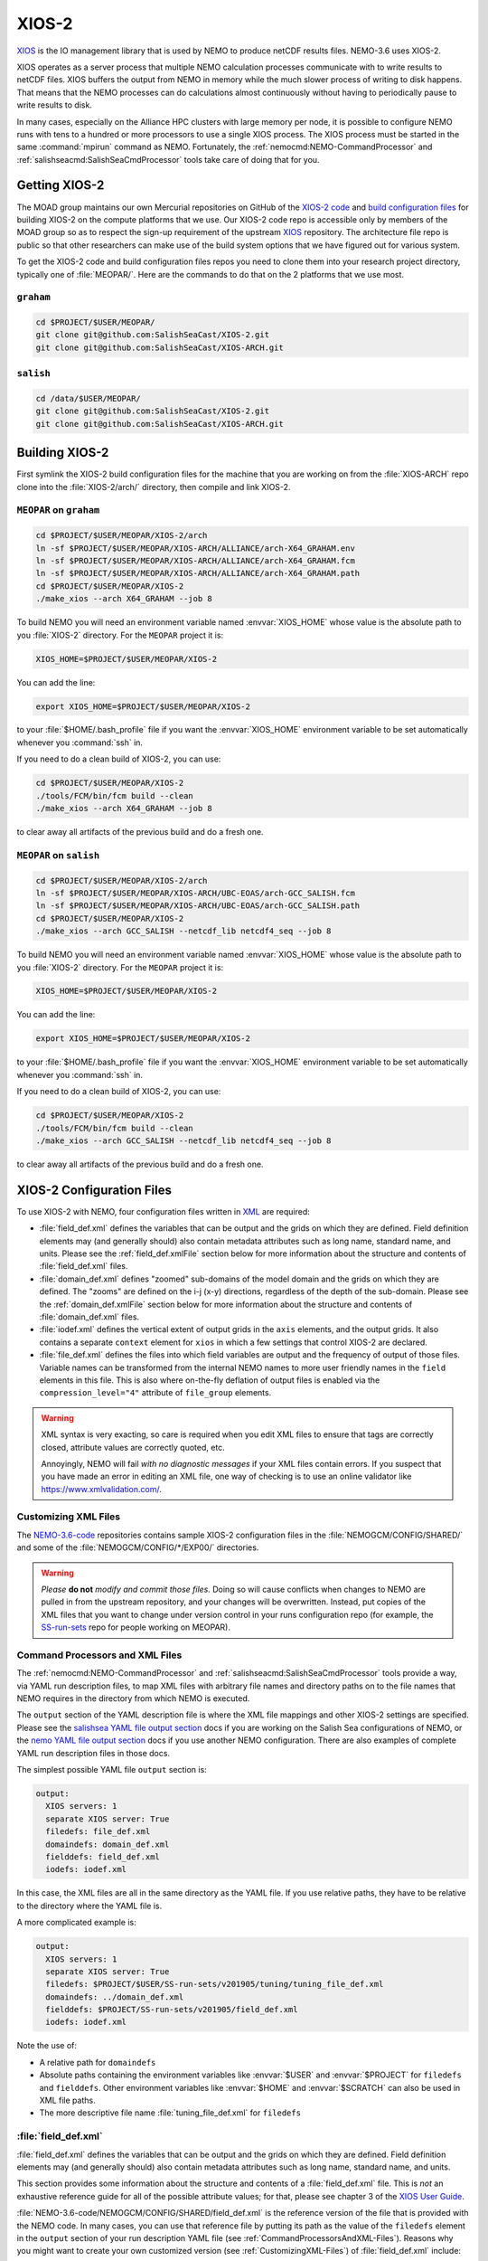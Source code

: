 .. Copyright 2018 – present by The UBC EOAS MOAD Group
.. and The University of British Columbia
..
.. Licensed under a Creative Commons Attribution 4.0 International License
..
..   https://creativecommons.org/licenses/by/4.0/


.. _XIOS-2-docs:

******
XIOS-2
******

`XIOS`_ is the IO management library that is used by NEMO to produce netCDF results files.
NEMO-3.6 uses XIOS-2.

.. _XIOS: http://forge.ipsl.jussieu.fr/ioserver/wiki

XIOS operates as a server process that multiple NEMO calculation processes communicate with
to write results to netCDF files.
XIOS buffers the output from NEMO in memory while the much slower process of writing to disk happens.
That means that the NEMO processes can do calculations almost continuously without having to
periodically pause to write results to disk.

In many cases,
especially on the Alliance HPC clusters with large memory per node,
it is possible to configure NEMO runs with tens to a hundred or more processors to use a
single XIOS process.
The XIOS process must be started in the same :command:`mpirun` command as NEMO.
Fortunately,
the :ref:`nemocmd:NEMO-CommandProcessor` and :ref:`salishseacmd:SalishSeaCmdProcessor` tools
take care of doing that for you.


.. _GettingXIOS-2:

Getting XIOS-2
==============

The MOAD group maintains our own Mercurial repositories on GitHub of the `XIOS-2 code`_
and `build configuration files`_ for building XIOS-2 on the compute platforms that we use.
Our XIOS-2 code repo is accessible only by members of the MOAD group so as to respect the
sign-up requirement of the upstream `XIOS`_ repository.
The architecture file repo is public so that other researchers can make use of the
build system options that we have figured out for various system.

.. _XIOS-2 code: https://github.com/SalishSeaCast/XIOS-2
.. _build configuration files: https://github.com/SalishSeaCast/XIOS-ARCH

To get the XIOS-2 code and build configuration files repos you need to clone them into your
research project directory,
typically one of :file:`MEOPAR/`.
Here are the commands to do that on the 2 platforms that we use most.


``graham``
----------

.. code-block:: bash

    cd $PROJECT/$USER/MEOPAR/
    git clone git@github.com:SalishSeaCast/XIOS-2.git
    git clone git@github.com:SalishSeaCast/XIOS-ARCH.git


``salish``
----------

.. code-block:: bash

    cd /data/$USER/MEOPAR/
    git clone git@github.com:SalishSeaCast/XIOS-2.git
    git clone git@github.com:SalishSeaCast/XIOS-ARCH.git


.. _BuildingXIOS-2:

Building XIOS-2
===============

First symlink the XIOS-2 build configuration files for the machine that you are working on
from the :file:`XIOS-ARCH` repo clone into the :file:`XIOS-2/arch/` directory,
then compile and link XIOS-2.


.. _BuildXIOS-MEOPAR-graham:

``MEOPAR`` on ``graham``
------------------------

.. code-block:: bash

    cd $PROJECT/$USER/MEOPAR/XIOS-2/arch
    ln -sf $PROJECT/$USER/MEOPAR/XIOS-ARCH/ALLIANCE/arch-X64_GRAHAM.env
    ln -sf $PROJECT/$USER/MEOPAR/XIOS-ARCH/ALLIANCE/arch-X64_GRAHAM.fcm
    ln -sf $PROJECT/$USER/MEOPAR/XIOS-ARCH/ALLIANCE/arch-X64_GRAHAM.path
    cd $PROJECT/$USER/MEOPAR/XIOS-2
    ./make_xios --arch X64_GRAHAM --job 8

To build NEMO you will need an environment variable named :envvar:`XIOS_HOME`
whose value is the absolute path to you :file:`XIOS-2` directory.
For the ``MEOPAR`` project it is:

.. code-block:: bash

    XIOS_HOME=$PROJECT/$USER/MEOPAR/XIOS-2

You can add the line:

.. code-block:: bash

    export XIOS_HOME=$PROJECT/$USER/MEOPAR/XIOS-2

to your :file:`$HOME/.bash_profile` file if you want the :envvar:`XIOS_HOME` environment variable
to be set automatically whenever you :command:`ssh` in.

If you need to do a clean build of XIOS-2,
you can use:

.. code-block:: bash

    cd $PROJECT/$USER/MEOPAR/XIOS-2
    ./tools/FCM/bin/fcm build --clean
    ./make_xios --arch X64_GRAHAM --job 8

to clear away all artifacts of the previous build and do a fresh one.


.. _BuildXIOS-MEOPAR-salish:

``MEOPAR`` on ``salish``
------------------------

.. code-block:: bash

    cd $PROJECT/$USER/MEOPAR/XIOS-2/arch
    ln -sf $PROJECT/$USER/MEOPAR/XIOS-ARCH/UBC-EOAS/arch-GCC_SALISH.fcm
    ln -sf $PROJECT/$USER/MEOPAR/XIOS-ARCH/UBC-EOAS/arch-GCC_SALISH.path
    cd $PROJECT/$USER/MEOPAR/XIOS-2
    ./make_xios --arch GCC_SALISH --netcdf_lib netcdf4_seq --job 8

To build NEMO you will need an environment variable named :envvar:`XIOS_HOME`
whose value is the absolute path to you :file:`XIOS-2` directory.
For the ``MEOPAR`` project it is:

.. code-block:: bash

    XIOS_HOME=$PROJECT/$USER/MEOPAR/XIOS-2

You can add the line:

.. code-block:: bash

    export XIOS_HOME=$PROJECT/$USER/MEOPAR/XIOS-2

to your :file:`$HOME/.bash_profile` file if you want the :envvar:`XIOS_HOME` environment variable
to be set automatically whenever you :command:`ssh` in.

If you need to do a clean build of XIOS-2,
you can use:

.. code-block:: bash

    cd $PROJECT/$USER/MEOPAR/XIOS-2
    ./tools/FCM/bin/fcm build --clean
    ./make_xios --arch GCC_SALISH --netcdf_lib netcdf4_seq --job 8

to clear away all artifacts of the previous build and do a fresh one.


.. _XIOS-2ConfigurationFiles:

XIOS-2 Configuration Files
==========================

To use XIOS-2 with NEMO,
four configuration files written in `XML`_ are required:

.. _XML: https://en.wikipedia.org/wiki/XML

* :file:`field_def.xml` defines the variables that can be output and the grids on which they are defined.
  Field definition elements may
  (and generally should)
  also contain metadata attributes such as long name,
  standard name,
  and units.
  Please see the :ref:`field_def.xmlFile` section below for more information about the
  structure and contents of :file:`field_def.xml` files.

* :file:`domain_def.xml` defines "zoomed" sub-domains of the model domain and the
  grids on which they are defined.
  The "zooms" are defined on the i-j (x-y) directions,
  regardless of the depth of the sub-domain.
  Please see the :ref:`domain_def.xmlFile` section below for more information about the
  structure and contents of :file:`domain_def.xml` files.

* :file:`iodef.xml` defines the vertical extent of output grids in the ``axis`` elements,
  and the output grids.
  It also contains a separate ``context`` element for ``xios`` in which a few settings that
  control XIOS-2 are declared.

* :file:`file_def.xml` defines the files into which field variables are output and the
  frequency of output of those files.
  Variable names can be transformed from the internal NEMO names to more user friendly names
  in the ``field`` elements in this file.
  This is also where on-the-fly deflation of output files is enabled via the
  ``compression_level="4"`` attribute of ``file_group`` elements.

.. warning::
    XML syntax is very exacting,
    so care is required when you edit XML files to ensure that tags are correctly closed,
    attribute values are correctly quoted,
    etc.

    Annoyingly,
    NEMO will fail *with no diagnostic messages* if your XML files contain errors.
    If you suspect that you have made an error in editing an XML file,
    one way of checking is to use an online validator like https://www.xmlvalidation.com/.


.. _CustomizingXML-Files:

Customizing XML Files
---------------------

The `NEMO-3.6-code`_ repositories contains sample XIOS-2 configuration files in the
:file:`NEMOGCM/CONFIG/SHARED/` and some of the :file:`NEMOGCM/CONFIG/*/EXP00/` directories.

    .. _NEMO-3.6-code: https://github.com/SalishSeaCast/NEMO-3.6-code

.. warning::
    *Please* **do not** *modify and commit those files.*
    Doing so will cause conflicts when changes to NEMO are pulled in from the upstream repository,
    and your changes will be overwritten.
    Instead,
    put copies of the XML files that you want to change under version control in your runs configuration repo
    (for example, the `SS-run-sets`_ repo for people working on MEOPAR).

    .. _SS-run-sets: https://github.com/SalishSeaCast/SS-run-sets


.. _CommandProcessorsAndXML-Files:

Command Processors and XML Files
--------------------------------

The :ref:`nemocmd:NEMO-CommandProcessor` and :ref:`salishseacmd:SalishSeaCmdProcessor` tools provide a way,
via YAML run description files,
to map XML files with arbitrary file names and directory paths on to the file names that
NEMO requires in the directory from which NEMO is executed.

The ``output`` section of the YAML description file is where the XML file mappings and
other XIOS-2 settings are specified.
Please see the `salishsea YAML file output section`_ docs if you are working on the
Salish Sea configurations of NEMO,
or the `nemo YAML file output section`_ docs if you use another NEMO configuration.
There are also examples of complete YAML run description files in those docs.

.. _salishsea YAML file output section: https://salishseacmd.readthedocs.io/en/latest/run_description_file/3.6_yaml_file.html#output-section
.. _nemo YAML file output section: https://nemo-cmd.readthedocs.io/en/latest/run_description_file/3.6_yaml_file.html#output-section

The simplest possible YAML file ``output`` section is:

.. code-block:: yaml

    output:
      XIOS servers: 1
      separate XIOS server: True
      filedefs: file_def.xml
      domaindefs: domain_def.xml
      fielddefs: field_def.xml
      iodefs: iodef.xml

In this case,
the XML files are all in the same directory as the YAML file.
If you use relative paths,
they have to be relative to the directory where the YAML file is.

A more complicated example is:

.. code-block:: yaml

    output:
      XIOS servers: 1
      separate XIOS server: True
      filedefs: $PROJECT/$USER/SS-run-sets/v201905/tuning/tuning_file_def.xml
      domaindefs: ../domain_def.xml
      fielddefs: $PROJECT/SS-run-sets/v201905/field_def.xml
      iodefs: iodef.xml

Note the use of:

* A relative path for ``domaindefs``
* Absolute paths containing the environment variables like :envvar:`$USER` and :envvar:`$PROJECT`
  for ``filedefs`` and ``fielddefs``.
  Other environment variables like :envvar:`$HOME` and :envvar:`$SCRATCH` can also be used in XML file paths.
* The more descriptive file name :file:`tuning_file_def.xml` for ``filedefs``


.. _field_def.xmlFile:

:file:`field_def.xml`
---------------------

:file:`field_def.xml` defines the variables that can be output and the grids on which they are defined.
Field definition elements may
(and generally should)
also contain metadata attributes such as long name,
standard name,
and units.

This section provides some information about the structure and contents of a :file:`field_def.xml` file.
This is *not* an exhaustive reference guide for all of the possible attribute values;
for that,
please see chapter 3 of the `XIOS User Guide`_.

.. _XIOS User Guide: http://forge.ipsl.jussieu.fr/ioserver/raw-attachment/wiki/WikiStart/XIOS_user_guide.pdf

:file:`NEMO-3.6-code/NEMOGCM/CONFIG/SHARED/field_def.xml` is the reference version of the file
that is provided with the NEMO code.
In many cases,
you can use that reference file by putting its path as the value of the ``filedefs`` element
in the ``output`` section of your run description YAML file
(see :ref:`CommandProcessorsAndXML-Files`).
Reasons why you might want to create your own customized version
(see :ref:`CustomizingXML-Files`)
of :file:`field_def.xml` include:

* Adding new variable(s) to NEMO that you want to include in your output files
* Adjusting/correcting the values of variable field attributes such as ``long_name``,
  ``standard_name``,
  ``unit``,
  etc.
  Those attributes provide variable-level metadata items in output files.

Here is an example fragment of a :file:`field_def.xml` file:

.. code-block:: xml

   <field_definition level="1" prec="4" operation="average" enabled=".TRUE." default_value="1.e20">
    <field_group id="grid_T" grid_ref="grid_T_2D">
      <field id="sst" long_name="sea surface temperature" standard_name="sea_surface_temperature" unit="degC"/>
      <field id="toce" long_name="temperature" standard_name="sea_water_conservative_temperature" unit="degC" grid_ref="grid_T_3D"/>

      <field id="sss" long_name="sea surface salinity" standard_name="sea_surface_reference_salinity" unit="g kg-1"/>
      <field id="soce" long_name="salinity" standard_name="sea_water_reference_salinity" unit="g kg-1" grid_ref="grid_T_3D"/>

      <field id="sst2" long_name="square of sea surface temperature" standard_name="square_of_sea_surface_temperature" unit="degC2">
        sst * sst
      </field >

      <field id="sstmax" long_name="max of sea surface temperature" field_ref="sst" operation="maximum"/>
      ...
    </field_group>
    ...
   </field_definition>

:file:`field_def.xml` files contain 3 types of tags:

* ``field_definition``
* ``field_group``
* ``field``

``field`` tags must be contained within a ``field_group`` tag,
which must be contained within a ``field_definition`` tag.

Attributes included in a tag apply to all contained tags unless they are explicitly overridden
in a contained tag.
So the ``operation="average"`` attribute in:

.. code-block:: xml

   <field_definition level="1" prec="4" operation="average" enabled=".TRUE." default_value="1.e20">

means that all field values will be averaged over the output time interval unless a
different ``operation`` is specified in the ``field`` tag,
for example:

.. code-block:: xml

      <field id="sstmax" long_name="max of sea surface temperature" field_ref="sst" operation="maximum"/>

in which case the maximum value over the output time interval of the ``sst`` field
(specified by the ``field_ref`` attribute)
will be calculated by XIOS.

The ``operation`` attribute enables the burden of calculating various temporal quantities on
field variables to be shifted from NEMO to XIOS.
Please see section 3.2 of the `XIOS User Guide`_ for details.

Another way of doing field operations in XIOS is to specify them in the ``field`` tag,
for example:

.. code-block:: xml

    <field id="sst2" long_name="square of sea surface temperature" standard_name="square_of_sea_surface_temperature" unit="degC2">
      sst * sst
    </field >

Here again,
the burden of declaration,
memory allocation,
and calculation of the ``sst2`` variable is shifted from NEMO to XIOS.
This form of field calculation can be useful for calculating fluxes.

``field_group`` tags specify the default grid on which the contained ``field`` tags are
defined via the ``grid_ref`` attribute.
That attribute can,
of course,
be overridden in the contained ``field`` tags.

All ``field`` tags should have the following attributes:

* ``long_name``
* ``standard_name``
* ``unit``

Those attributes are passed through to the netCDF output files as field variable metadata.

Values for the ``standard_name`` attribute should be chosen from the `CF conventions standard names table`_.
Standard names are written in "snake case"
(words separated by ``_`` characters).
That table also provides canonical units that should be used at the value of the ``unit`` attribute.

.. _CF conventions standard names table: http://cfconventions.org/Data/cf-standard-names/29/build/cf-standard-name-table.html

The value of the ``long_name`` attribute can be more free-from and descriptive.
It is typically used for plot axis labels,
table headings,
etc.

In addition to :file:`NEMO-3.6-code/NEMOGCM/CONFIG/SHARED/field_def.xml`,
there are examples of :file:`field_def.xml` files in the `SS-run-sets/v201702/`_ directory tree.

.. _SS-run-sets/v201702/: https://github.com/SalishSeaCast/SS-run-sets/tree/main/v201702


.. _domain_def.xmlFile:

:file:`domain_def.xml`
----------------------

:file:`domain_def.xml` defines "zoomed" sub-domains of the model domain and the grids on which
they are defined.
The "zooms" are defined on the i-j (x-y) directions,
regardless of the depth of the sub-domain.

This section provides some information about the structure and contents of a :file:`domain_def.xml` file.
This is *not* an exhaustive reference guide for all of the possible attribute values;
for that,
please see chapter 5 of the `XIOS User Guide`_.

.. _XIOS User Guide: http://forge.ipsl.jussieu.fr/ioserver/raw-attachment/wiki/WikiStart/XIOS_user_guide.pdf

:file:`NEMO-3.6-code/NEMOGCM/CONFIG/SHARED/domain_def.xml` is the reference version of the file
that is provided with the NEMO code.
In many cases,
you can use that reference file by putting its path as the value of the ``domaindefs`` element
in the ``output`` section of your run description YAML file
(see :ref:`CommandProcessorsAndXML-Files`).
The main reason why you might want to create your own customized version
(see :ref:`CustomizingXML-Files`)
of :file:`domain_def.xml` is to define your own "zoomed" sub-domain of the model domain.
Assuming that your "zoomed" sub-domain is significantly smaller than the full model domain,
the output files you produce form it will be significantly smaller than full domain files.
Examples of uses of "zoomed" sub-domains in the SalishSeaCast NEMO configuration are:

* single point sub-domains for sea surface height output at tide gauge station locations
* single point sub-domains for model output at the ONC VENUS instrument platform locations
* sub-domains encompassing the southern Strait of Georgia for velocity fields outputs to
  compare against drifter tracks
* sub-domains encompassing the Baynes Sound AGRIF sub-grid for tracer outputs for visualization of
  the transition between the full domain grid and the AGRIF sub-grid
* sub-domains that provide boundary condition fields for the Vancouver Harbour and
  Lower Fraser River FVCOM model

Here is an example fragment of a :file:`domain_def.xml` file:

.. code-block:: xml

    <domain_definition>
      <domain_group id="grid_T">
        <domain id="grid_T" long_name="grid T"></domain>

        <!-- Tide Gauge Stations -->
        <domain id="PortRenfrew" domain_ref="grid_T">
          <zoom_domain ibegin="61" jbegin="401" ni="1" nj="1"/>
        </domain>
        ...
      </domain_group>
      ...
    </domain_definition>

:file:`domain_def.xml` files contain 4 types of tags:

* ``domain_definition``
* ``domain_group``
* ``domain``
* ``zoom_domain``

``domain`` tags must be contained within a ``domain_group`` tag,
which must be contained within a ``domain_definition`` tag.
``zoom_domain`` tags must be contained within a ``domain`` tag.

A minimal, complete :file:`domain_def.xml` file would contain domain definitions for the
full domain T, U, V, and W grids:

.. code-block:: xml

    <domain_definition>
      <domain_group id="grid_T">
        <domain id="grid_T" long_name="grid T"></domain>
      </domain_group>

      <domain_group id="grid_U">
        <domain id="grid_U" long_name="grid U"></domain>
      </domain_group>

      <domain_group id="grid_V">
        <domain id="grid_V" long_name="grid V"></domain>
      </domain_group>

      <domain_group id="grid_W">
        <domain id="grid_W" long_name="grid W"></domain>
      </domain_group>
    </domain_definition>

Zoomed sub-domains are defined by adding a ``domain`` tag that contains a ``zoom_domain`` tag.
The ``domain`` tag for the sub-domain must be contained within the ``domain_groug`` tag with the
appropriate ``id`` attribute,
and the ``domain`` tag must have a ``domain_ref`` attribute whose value matches the ``domain_group``
id value.
So,
since sea surface height is calculated on the T grid,
we add a tide gauge station sub-domain to the ``grid_T`` ``domain_group`` tag:

.. code-block:: xml

    <domain_group id="grid_T">
      ...
      <!-- Tide Gauge Stations -->
      <domain id="PortRenfrew" domain_ref="grid_T">
        <zoom_domain ibegin="61" jbegin="401" ni="1" nj="1"/>
      </domain>
      ...
    </domain_group>

The ``zoom_domain`` tab defines the lower left corner of the sub-domain with grid point numbers
in its ``ibegin`` and ``jbegin`` attributes.
The extent of the sub-domain is defined by counts of grid points in the ``ni`` and ``nj`` attributes.

In addition to :file:`NEMO-3.6-code/NEMOGCM/CONFIG/SHARED/domain_def.xml`,
there are examples of :file:`domain_def.xml` files in the `SS-run-sets/v201702/`_ directory tree.

.. _SS-run-sets/v201702/: https://github.com/SalishSeaCast/SS-run-sets/tree/main/v201702


.. _SwitchingFromXIOS-1toXIOS-2:

Switching from XIOS-1 to XIOS-2
===============================

The main changes when switching from XIOS-1 to XIOS-2 are to the XML configuration files.
These changes are described in the sections below.
In addition, you will need to add "key_xios2" to your list of cpp keys in your NEMO configuration,
and if you are using NEMO-cmd, you will need to link the location of your :file:`file_def.xml`
and XIOS-2 folder in your :file:`config.yaml`.


Changes to iodef.xml
--------------------

First, remove the file definition section from :file:`iodef.xml` and move it to a new file named
:file:`file_def.xml` (see the following section for more information).
The file definition will now be loaded similar to :file:`domain_def.xml` and :file:`field_def.xml`.
To do this, add the following lines to :file:`iodef.xml`:

.. code-block:: XML

    <file_definition src="./file_def.xml"/>

The formatting of the grids within the grid definition section will also need to be changed.
As an example, in XIOS-1 grid_T is defined as:

.. code-block:: XML

    <grid id="grid_T_2D" domain_ref="grid_T"/>
    <grid id="grid_T_3D" domain_ref="grid_T" axis_ref="deptht"/>

While, in XIOS-2 it becomes:

.. code-block:: XML

    <grid id="grid_T_2D"> <domain domain_ref="grid_T"> </domain> </grid>
    <grid id="grid_T_3D"> <domain domain_ref="grid_T"> </domain> <axis id="deptht"> </axis> </grid>

Another difference is that XIOS-2 calculates buffersize,
compared to XIOS-1 where it is user-specified.
The following lines are changed/added in XIOS-2 to specify variables to do with the buffersize:

.. code-block:: XML

  <context id="xios">
    <variable_definition>
      <variable id="optimal_buffer_size"       type="string">performance</variable>
      <variable id="buffer_size_factor"        type="double">1.0</variable>
      <variable id="info_level"                type="int" >10</variable>
    </variable_definition>
  </context>


Create file_def.xml
-------------------

The content of the file_definition section of :file:`iodef.xml` in XIOS-1 is moved to a seperate file:
:file:`file_def.xml` in XIOS-2.
In addition,
the file definition needs to be changed from:

.. code-block:: XML

   <file_definition type="multiple_files" name="@expname@_@freq@_@startdate@_@enddate@" sync_freq="1d" min_digits="4">

to:

.. code-block:: XML

   <file_definition type="one_file" name="@expname@_@freq@_@startdate@_@enddate@" sync_freq="1d" min_digits="4">

For each file group, you will want to specify a compression level:

.. code-block:: XML

   <file_group id="1ts" output_freq="1ts" output_level="10" compression_level="4" enabled=".TRUE."> </file_group>


Changes to domain_def.xml
-------------------------

The only changes to :file:`domain_def.xml` occur in the domain statements which need to be
reformatted for XIOS-2.
For example, for grid_T in XIOS-1 we had:

.. code-block:: XML

        <domain_group id="grid_T">
                <domain id="grid_T" long_name="grid T"/>
                <domain id="test_T" domain_ref="grid_T"/>
        </domain_group>

In XIOS-2 this becomes:

.. code-block:: XML

        <domain_group id="grid_T">
                <domain id="grid_T" long_name="grid T"/>
                <domain id="test_T" domain_ref="grid_T"> </domain>
        </domain_group>
